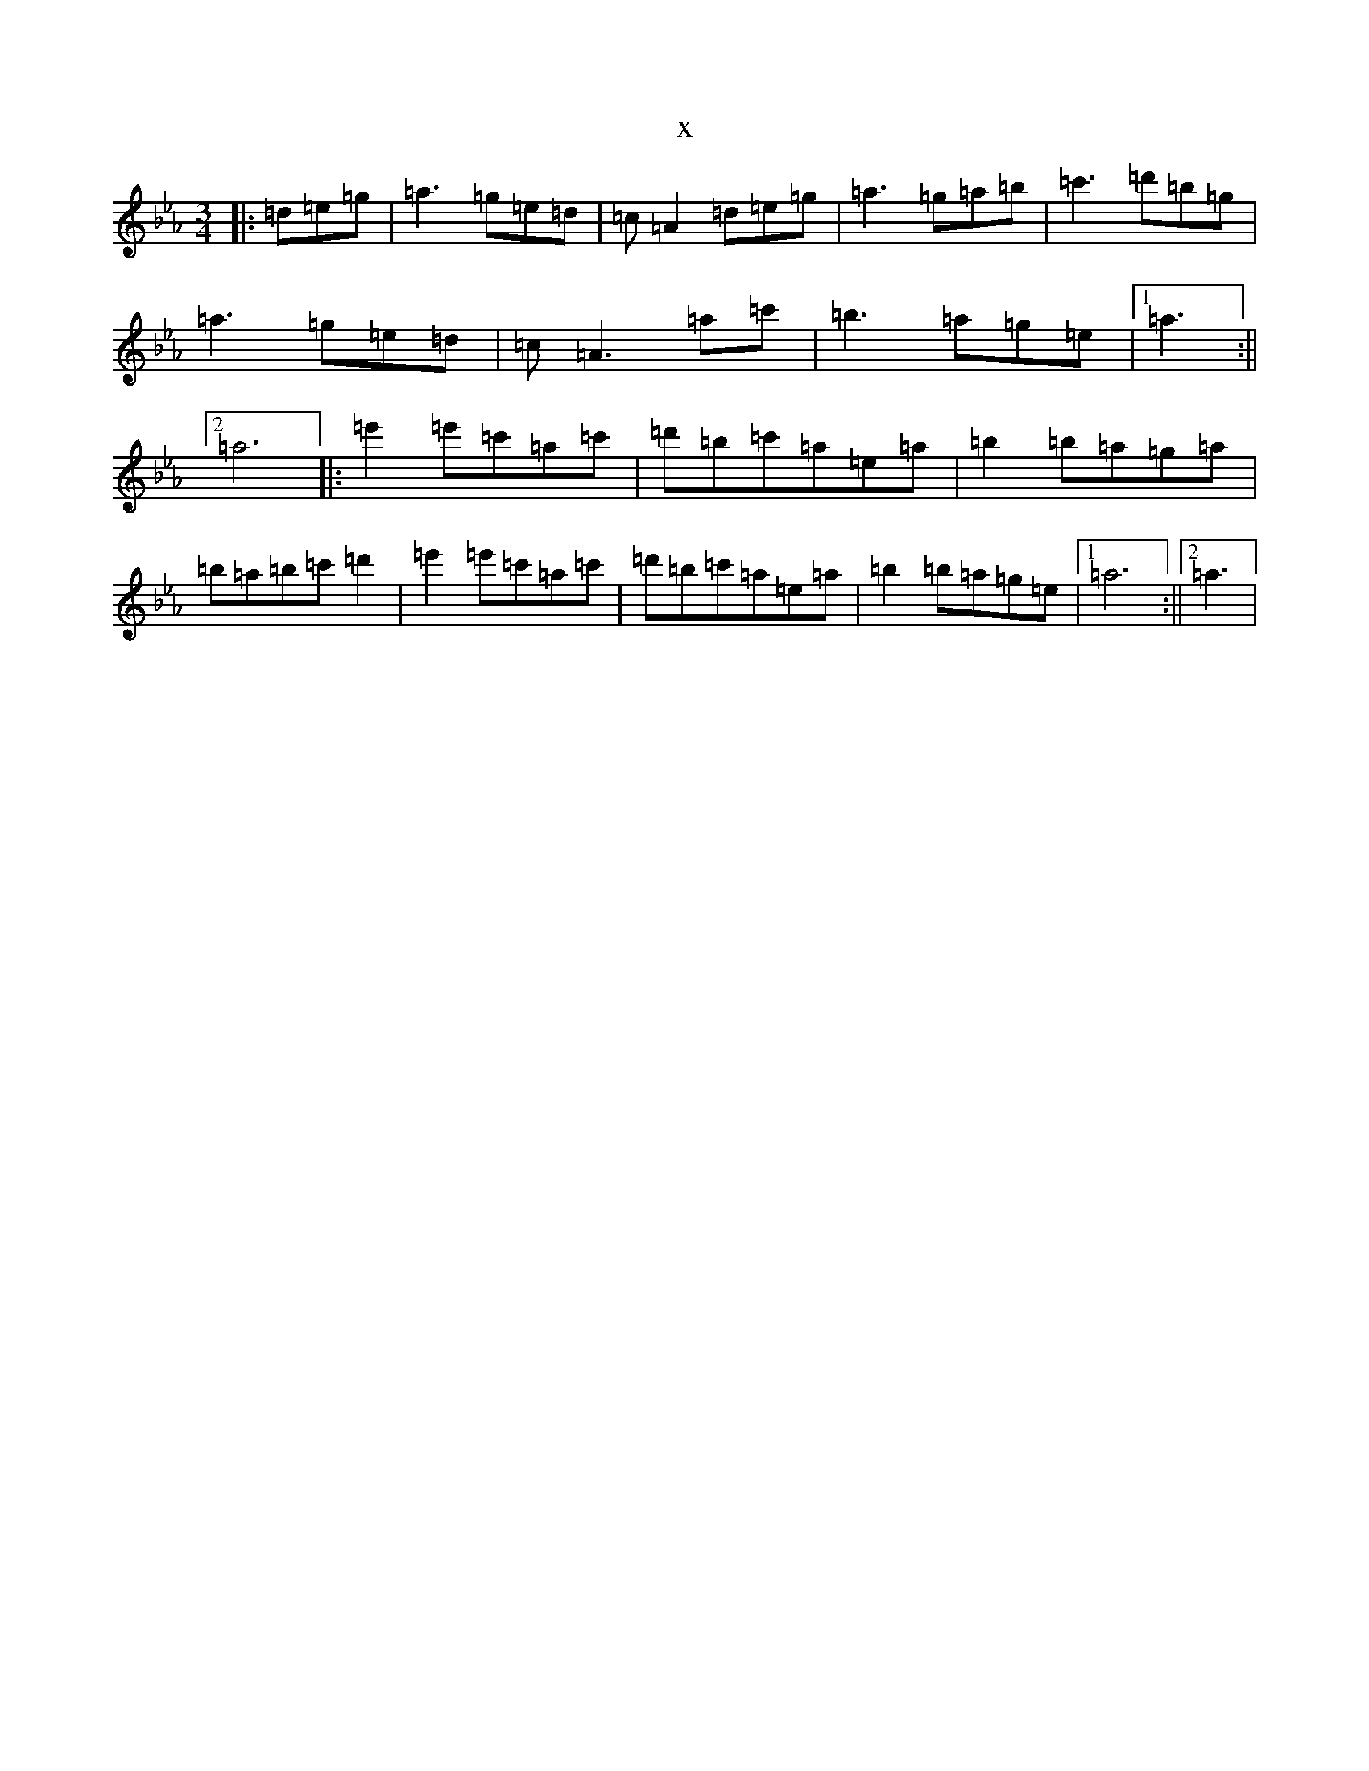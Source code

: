 X:22080
T:x
L:1/8
M:3/4
K: C minor
|:=d=e=g|=a3=g=e=d|=c=A2=d=e=g|=a3=g=a=b|=c'3=d'=b=g|=a3=g=e=d|=c=A3=a=c'|=b3=a=g=e|1=a3:||2=a6|:=e'2=e'=c'=a=c'|=d'=b=c'=a=e=a|=b2=b=a=g=a|=b=a=b=c'=d'2|=e'2=e'=c'=a=c'|=d'=b=c'=a=e=a|=b2=b=a=g=e|1=a6:||2=a3|